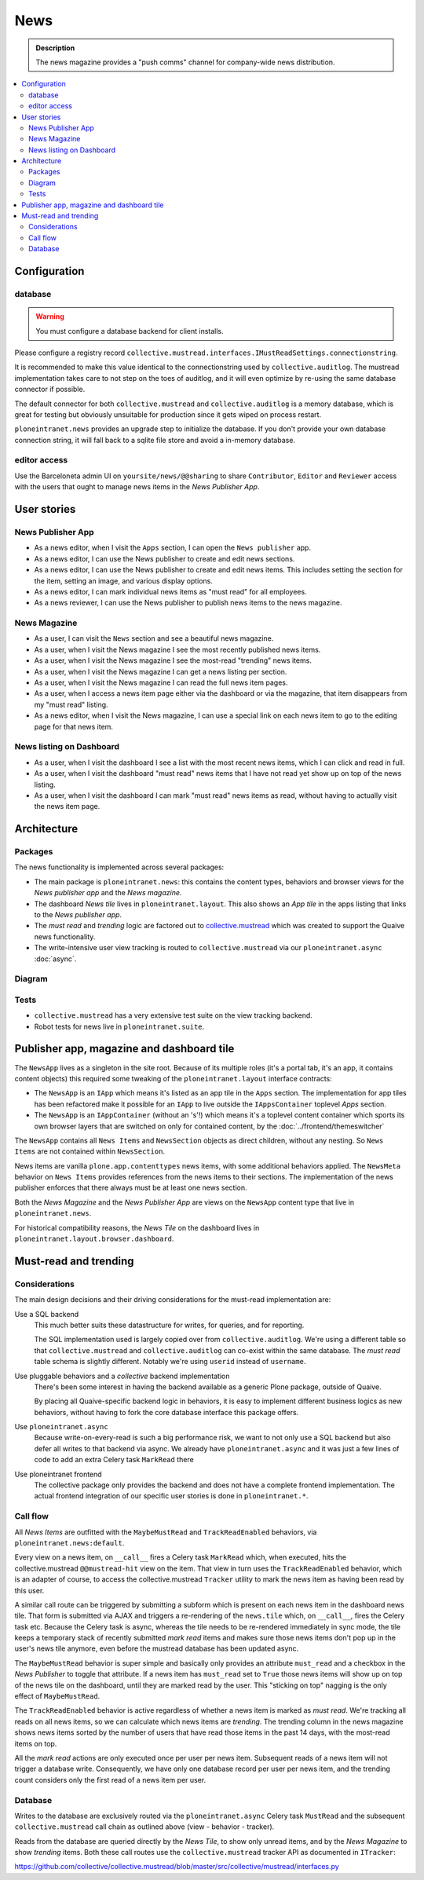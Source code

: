 =============
News
=============

.. admonition:: Description

   The news magazine provides a "push comms" channel for company-wide news distribution.

.. contents::
    :depth: 2
    :local:

Configuration
=============

database
--------

.. warning::

   You must configure a database backend for client installs.

Please configure a registry record ``collective.mustread.interfaces.IMustReadSettings.connectionstring``.

It is recommended to make this value identical to the connectionstring used by ``collective.auditlog``.
The mustread implementation takes care to not step on the toes of auditlog, and it will even optimize
by re-using the same database connector if possible.

The default connector for both ``collective.mustread`` and ``collective.auditlog`` is a memory database,
which is great for testing but obviously unsuitable for production since it gets wiped on process restart.

``ploneintranet.news`` provides an upgrade step to initialize the database. If you don't provide your own
database connection string, it will fall back to a sqlite file store and avoid a in-memory database.

editor access
-------------

Use the Barceloneta admin UI on ``yoursite/news/@@sharing``
to share ``Contributor``, ``Editor`` and ``Reviewer`` access with the
users that ought to manage news items in the *News Publisher App*.


User stories
============

News Publisher App
------------------

- As a news editor, when I visit the ``Apps`` section, I can open the ``News publisher`` app.

- As a news editor, I can use the News publisher to create and edit news sections.
  
- As a news editor, I can use the News publisher to create and edit news items.
  This includes setting the section for the item, setting an image, and various display options.

- As a news editor, I can mark individual news items as "must read" for all employees.

- As a news reviewer, I can use the News publisher to publish news items to the news magazine.


News Magazine
-------------

- As a user, I can visit the ``News`` section and see a beautiful news magazine.

- As a user, when I visit the News magazine I see the most recently published news items.

- As a user, when I visit the News magazine I see the most-read "trending" news items.

- As a user, when I visit the News magazine I can get a news listing per section.

- As a user, when I visit the News magazine I can read the full news item pages.

- As a user, when I access a news item page either via the dashboard or via the magazine, that item disappears from my "must read" listing.
  
- As a news editor, when I visit the News magazine, I can use a special link on each news item to go to the editing page for that news item.


News listing on Dashboard
-------------------------

- As a user, when I visit the dashboard I see a list with the most recent news items, which I can click and read in full.

- As a user, when I visit the dashboard "must read" news items that I have not read yet show up on top of the news listing.

- As a user, when I visit the dashboard I can mark "must read" news items as read, without having to actually visit the news item page.


Architecture
============

Packages
--------

The news functionality is implemented across several packages:

- The main package is ``ploneintranet.news``: this contains the content types, behaviors and browser views for the *News publisher app* and the *News magazine*.

- The dashboard *News tile* lives in ``ploneintranet.layout``. This also shows an *App tile* in the apps listing that links to the *News publisher app*.

- The *must read* and *trending* logic are factored out to `collective.mustread`_ which was created to support the Quaive news functionality.

- The write-intensive user view tracking is routed to ``collective.mustread`` via our ``ploneintranet.async`` :doc:`async`.

.. _collective.mustread: https://pypi.python.org/pypi/collective.mustread

Diagram
-------

.. image:: newsuml.png
   :alt: Component architecture for news functionalities

Tests
-----

- ``collective.mustread`` has a very extensive test suite on the view tracking backend.

- Robot tests for news live in ``ploneintranet.suite``.


Publisher app, magazine and dashboard tile
==========================================

The ``NewsApp`` lives as a singleton in the site root. Because of its multiple roles (it's a portal tab, it's an app, it contains content objects)
this required some tweaking of the ``ploneintranet.layout`` interface contracts:

- The ``NewsApp`` is an ``IApp`` which means it's listed as an app tile in the ``Apps`` section.
  The implementation for app tiles has been refactored make it possible for an ``IApp`` to live
  outside the ``IAppsContainer`` toplevel *Apps* section.

- The ``NewsApp`` is an ``IAppContainer`` (without an 's'!) which means it's a toplevel content container
  which sports its own browser layers that are switched on only for contained content,
  by the :doc:`../frontend/themeswitcher`

The ``NewsApp`` contains all ``News Items`` and ``NewsSection`` objects as direct children, without any nesting.
So ``News Items`` are not contained within ``NewsSection``.

News items are vanilla ``plone.app.contenttypes`` news items, with some additional behaviors applied.
The ``NewsMeta`` behavior on ``News Items``
provides references from the news items to their sections. The implementation of the news publisher enforces
that there always must be at least one news section.

Both the *News Magazine* and the *News Publisher App* are views on the ``NewsApp`` content type that live in ``ploneintranet.news``.

For historical compatibility reasons, the *News Tile* on the dashboard lives in ``ploneintranet.layout.browser.dashboard``.

Must-read and trending
======================

Considerations
--------------

The main design decisions and their driving considerations for the must-read implementation are:

Use a SQL backend
   This much better suits these datastructure for writes, for queries, and for reporting.

   The SQL implementation used is largely copied over from ``collective.auditlog``.
   We're using a different table so that ``collective.mustread`` and ``collective.auditlog`` can co-exist
   within the same database. The *must read* table schema is slightly different. Notably we're using ``userid`` instead of ``username``.

Use pluggable behaviors and a *collective* backend implementation
   There's been some interest in having the backend available as a generic Plone package, outside of Quaive.
   
   By placing all Quaive-specific backend logic in behaviors, it is easy to implement different business logics
   as new behaviors, without having to fork the core database interface this package offers.

Use ``ploneintranet.async``
   Because write-on-every-read is such a big performance risk, we want to not only use a SQL backend but also
   defer all writes to that backend via async. We already have ``ploneintranet.async`` and it was just a few lines
   of code to add an extra Celery task ``MarkRead`` there

Use ploneintranet frontend
   The collective package only provides the backend and does not have a complete frontend implementation.
   The actual frontend integration of our specific user stories is done in ``ploneintranet.*``.
   
   
Call flow
---------

All *News Items* are outfitted with the ``MaybeMustRead`` and ``TrackReadEnabled`` behaviors,
via ``ploneintranet.news:default``.

Every view on a news item, on ``__call__`` fires a Celery task ``MarkRead`` which,
when executed, hits the collective.mustread ``@@mustread-hit`` view on the item.
That view in turn uses the ``TrackReadEnabled`` behavior, which is an adapter of course,
to access the collective.mustread ``Tracker`` utility to mark the news item as
having been read by this user.

A similar call route can be triggered by submitting a subform which is present on each
news item in the dashboard news tile. That form is submitted via AJAX and triggers a
re-rendering of the ``news.tile`` which, on ``__call__``, fires the Celery task etc.
Because the Celery task is async, whereas the tile needs to be re-rendered immediately
in sync mode, the tile keeps a temporary stack of recently submitted *mark read* items
and makes sure those news items don't pop up in the user's news tile anymore, even
before the mustread database has been updated async.

The ``MaybeMustRead`` behavior is super simple and basically only provides an attribute
``must_read`` and a checkbox in the *News Publisher* to toggle that attribute.
If a news item has ``must_read`` set to ``True`` those news items will show up on top
of the news tile on the dashboard, until they are marked read by the user.
This "sticking on top" nagging is the only effect of ``MaybeMustRead``.

The ``TrackReadEnabled`` behavior is active regardless of whether a news item is marked
as *must read*. We're tracking all reads on all news items, so we can calculate which
news items are *trending*. The trending column in the news magazine shows news items
sorted by the number of users that have read those items in the past 14 days, with the
most-read items on top.

All the *mark read* actions are only executed once per user per news item. Subsequent
reads of a news item will not trigger a database write. Consequently, we have
only one database record per user per news item, and the trending count considers only
the first read of a news item per user.

Database
--------

Writes to the database are exclusively routed via the ``ploneintranet.async`` Celery task ``MustRead`` and
the subsequent ``collective.mustread`` call chain as outlined above (view - behavior - tracker).

Reads from the database are queried directly by the *News Tile*, to show only unread items,
and by the *News Magazine* to show *trending* items.
Both these call routes use the ``collective.mustread`` tracker API as documented in ``ITracker``:

https://github.com/collective/collective.mustread/blob/master/src/collective/mustread/interfaces.py
